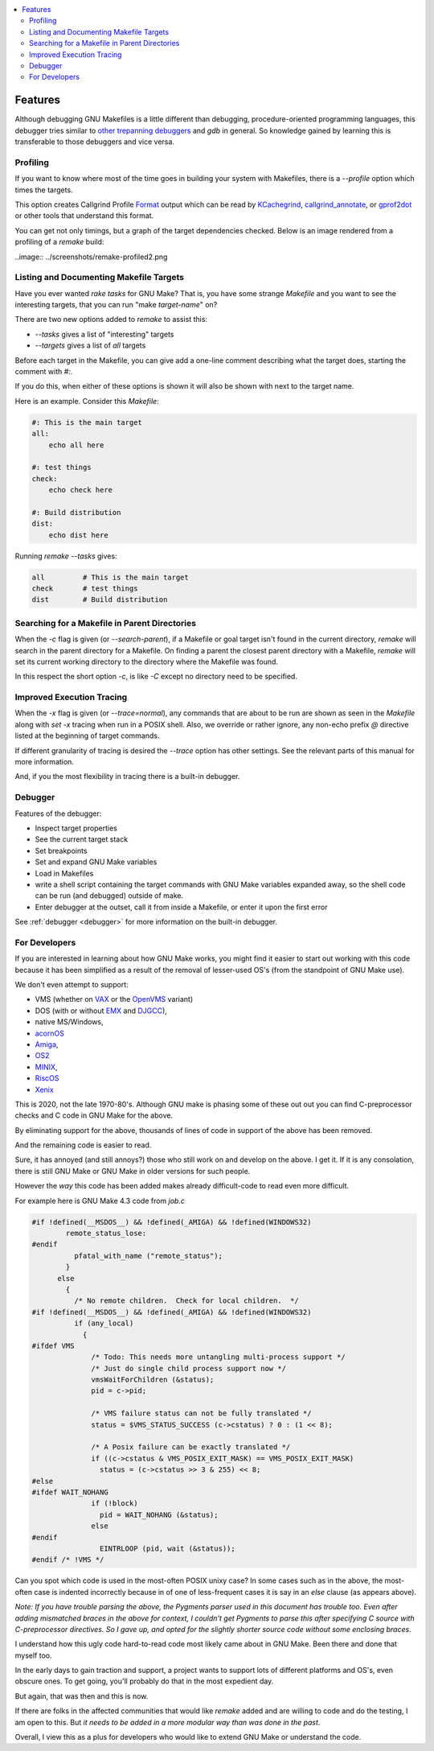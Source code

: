 .. contents:: :local:

Features
========

Although debugging GNU Makefiles is a little different than debugging, procedure-oriented
programming languages, this debugger tries similar to other_ trepanning_ debuggers_ and *gdb*
in general. So knowledge gained by learning this is transferable to those
debuggers and vice versa.

Profiling
---------

If you want to know where most of the time goes in building your system with Makefiles,
there is a `--profile` option which times the targets.

This option creates Callgrind Profile Format_ output which can be read
by KCachegrind_, callgrind_annotate_, or gprof2dot_ or other tools that understand this format.

You can get not only timings, but a graph of the target dependencies
checked. Below is an image rendered from a profiling of a `remake` build:

..image:: ../screenshots/remake-profiled2.png


Listing and Documenting Makefile Targets
----------------------------------------

Have you ever wanted `rake tasks` for GNU Make?  That is, you have
some strange `Makefile` and you want to see the interesting targets,
that you can run "make *target-name*" on?

There are two new options added to `remake` to assist this:

* `--tasks`  gives a list of "interesting" targets
* `--targets` gives a list of *all* targets

Before each target in the Makefile, you can give add a one-line comment
describing what the target does, starting the comment with `#:`.

If you do this, when either of these options is shown it will also be shown
with next to the target name.

Here is an example. Consider this `Makefile`:

.. code:: Makefile

    #: This is the main target
    all:
  	echo all here

    #: test things
    check:
	echo check here

    #: Build distribution
    dist:
	echo dist here

Running `remake --tasks` gives:

.. code:: console

    all         # This is the main target
    check       # test things
    dist        # Build distribution

Searching for a Makefile in Parent Directories
----------------------------------------------

When the `-c` flag is given (or `--search-parent`), if a Makefile or
goal target isn't found in the current directory, `remake` will search
in the parent directory for a Makefile. On finding a parent the
closest parent directory with a Makefile, `remake` will set its current working
directory to the directory where the Makefile was found.

In this respect the short option `-c`, is like `-C` except no
directory need to be specified.


Improved Execution Tracing
--------------------------

When the `-x` flag is given (or `--trace=normal`), any commands that
are about to be run are shown as seen in the `Makefile` along with
`set -x` tracing when run in a POSIX shell. Also, we override or
rather ignore, any non-echo prefix `@` directive listed at the
beginning of target commands.

If different granularity of tracing is desired the `--trace` option
has other settings. See the relevant parts of this manual for more information.

And, if you the most flexibility in tracing there is a built-in debugger.


Debugger
--------

Features of the debugger:

* Inspect target properties
* See the current target stack
* Set breakpoints
* Set and expand GNU Make variables
* Load in Makefiles
* write a shell script containing the target commands with GNU Make variables expanded away, so the
  shell code can be run (and debugged) outside of make.
* Enter debugger at the outset, call it from inside a Makefile, or enter it upon the first error

See  :ref:`debugger <debugger>` for more information on the built-in debugger.

For Developers
--------------

If you are interested in learning about how GNU Make works, you might find it easier to start out working with this code because it has been simplified as a result of the removal of lesser-used OS's (from the standpoint of GNU Make use).

We don't even attempt to support:

* VMS (whether on VAX_ or the OpenVMS_  variant)
* DOS (with or without EMX_ and DJGCC_),
* native MS/Windows,
* acornOS_
* Amiga_,
* OS2_
* MINIX_,
* RiscOS_
* Xenix_

This is 2020, not the late 1970-80's. Although GNU make is phasing some of these out out you can find C-preprocessor checks and C code in GNU Make for the above.

By eliminating support for the above, thousands of lines of code in support of the above has been removed.

And the remaining code is easier to read.

Sure, it has annoyed (and still annoys?) those who still work on and develop on the above. I get it. If it is any consolation, there is still GNU Make or GNU Make in older versions for such people.

However the *way* this code has been added makes already difficult-code to read even more difficult.

For example here is GNU Make 4.3 code from `job.c`

.. code:: cpp

    #if !defined(__MSDOS__) && !defined(_AMIGA) && !defined(WINDOWS32)
            remote_status_lose:
    #endif
              pfatal_with_name ("remote_status");
            }
          else
            {
              /* No remote children.  Check for local children.  */
    #if !defined(__MSDOS__) && !defined(_AMIGA) && !defined(WINDOWS32)
              if (any_local)
                {
    #ifdef VMS
                  /* Todo: This needs more untangling multi-process support */
                  /* Just do single child process support now */
                  vmsWaitForChildren (&status);
                  pid = c->pid;

                  /* VMS failure status can not be fully translated */
                  status = $VMS_STATUS_SUCCESS (c->cstatus) ? 0 : (1 << 8);

                  /* A Posix failure can be exactly translated */
                  if ((c->cstatus & VMS_POSIX_EXIT_MASK) == VMS_POSIX_EXIT_MASK)
                    status = (c->cstatus >> 3 & 255) << 8;
    #else
    #ifdef WAIT_NOHANG
                  if (!block)
                    pid = WAIT_NOHANG (&status);
                  else
    #endif
                    EINTRLOOP (pid, wait (&status));
    #endif /* !VMS */


Can you spot which code is used in the most-often POSIX unixy case? In some cases
such as in the above, the most-often case is indented incorrectly because in
of one of less-frequent cases it is say in an `else` clause (as appears above).

*Note: If you have trouble parsing the above, the Pygments parser used
in this document has trouble too.  Even after adding mismatched braces in
the above for context, I couldn't get Pygments to parse this after
specifying C source with C-preprocessor directives. So I gave up, and
opted for the slightly shorter source code without some enclosing braces.*

I understand how this ugly code hard-to-read code most likely came
about in GNU Make. Been there and done that myself too.

In the early days to gain traction and support, a project wants to support lots of different platforms and OS's, even obscure ones. To get going, you'll probably do that in the most expedient day.

But again, that was then and this is now.

If there are folks in the affected communities that would like `remake` added and are willing to code and do the testing, I am open to this. But *it needs to be added in a more modular way than was done in the past*.

Overall, I view this as a plus for developers who would like to extend GNU Make or understand the code.

.. _Amiga: https://en.wikipedia.org/wiki/Amiga
.. _DJGCC: https://en.wikipedia.org/wiki/DJGPP
.. _EMX: https://en.wikipedia.org/wiki/EMX_(programming_environment)
.. _Format: https://valgrind.org/docs/manual/cl-format.html
.. _KCachegrind: https://kcachegrind.github.io/html/Home.html
.. _MINIX: https://en.wikipedia.org/wiki/MINIX
.. _OS2: https://en.wikipedia.org/wiki/OS/2
.. _OpenVMS: https://en.wikipedia.org/wiki/OpenVMS
.. _RiscOS: https://en.wikipedia.org/wiki/RISC_OS
.. _VAX: https://en.wikipedia.org/wiki/VAX
.. _Xenix: https://en.wikipedia.org/wiki/Xenix
.. _acornOS: https://9to5mac.com/2017/01/06/apple-history-acorn-a-virtual-click-wheel-based-os-which-lost-out-to-ios-shown-in-its-2006-era-glory-video/
.. _callgrind_annotate: http://man7.org/linux/man-pages/man1/callgrind_annotate.1.html
.. _debuggers: https://metacpan.org/pod/Devel::Trepan
.. _gprof2dot: https://github.com/jrfonseca/gprof2dot
.. _other: https://www.npmjs.com/package/trepanjs
.. _pygments:  http://pygments.org
.. _pygments_style:  http://pygments.org/docs/styles/
.. _this: http://bashdb.sourceforge.net/pydb/features.html
.. _trepanning: https://pypi.python.org/pypi/trepan2
